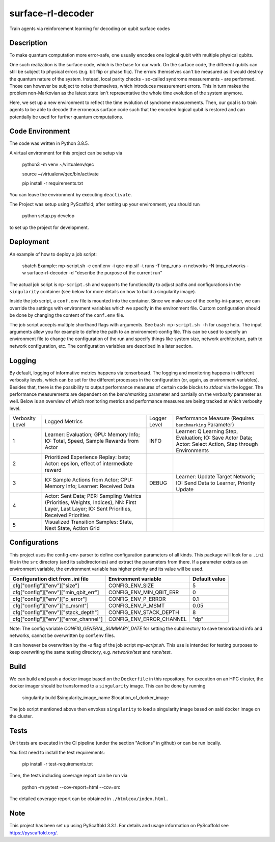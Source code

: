 ==================
surface-rl-decoder
==================

Train agents via reinforcement learning for decoding on qubit surface codes 


Description
===========

To make quantum computation more error-safe, one usually encodes one logical
qubit with multiple physical qubits.

One such realization is the surface code, which is the base for our work.
On the surface code, the different qubits can still be subject to physical errors
(e.g. bit flip or phase flip).
The errors themselves can't be measured as it would destroy the quantum nature of
the system. Instead, local parity checks - so-called syndrome measurements - are performed.
Those can however be subject to noise themselves, which introduces measurement errors.
This in turn makes the problem non-Markovian as the latest state isn't representative
the whole time evolution of the system anymore.

Here, we set up a new environment to reflect the time evolution of syndrome measurements.
Then, our goal is to train agents to be able to decode the erroneous surface code
such that the encoded logical qubit is restored and can potentially be used for further
quantum computations.

Code Environment
================

The code was written in Python 3.8.5.

A virtual environment for this project can be setup via

    python3 -m venv ~/virtualenv/qec
    
    source ~/virtualenv/qec/bin/activate
    
    pip install -r requirements.txt

You can leave the environment by executing ``deactivate``.


The Project was setup using PyScaffold; after setting up your environment, you should run

    python setup.py develop

to set up the project for development.


Deployment
==========

An example of how to deploy a job script:

    sbatch Example: mp-script.sh -c conf.env -i qec-mp.sif -t runs -T tmp_runs -n networks -N tmp_networks -w surface-rl-decoder -d "describe the purpose of the current run"

The actual job script is ``mp-script.sh`` and supports the functionality to adjust paths and configurations in the ``singularity`` container
(see below for more details on how to build a singularity image).

Inside the job script, a ``conf.env`` file is mounted into the container.
Since we make use of the config-ini-parser, we can override the settings with environment variables which
we specify in the environment file. Custom configuration should be done by changing the content of the ``conf.env`` file.

The job script accepts multiple shorthand flags with arguments. See ``bash mp-script.sh -h`` for usage help.
The input arguments allow you for example to define the path to an environment-config file. This can be used to specify an environment file
to change the configuration of the run and specify things like system size, network architecture, path to network configuration, etc.
The configuration variables are described in a later section.

Logging
=======

By default, logging of informative metrics happens via tensorboard. The logging and monitoring happens in different verbosity levels,
which can be set for the different processes in the configuration (or, again, as environment variables).
Besides that, there is the possibility to output performance measures of certain code blocks to `stdout` via the logger.
The performance measurements are dependent on the `benchmarking` parameter and partially on the `verbosity` parameter as well.
Below is an overview of which monitoring metrics and performance measures are being tracked at which verbosity level.

+-----------------+-----------------------------------------------------------------------------------------------------------------------------------------------+--------------+------------------------------------------------------------------------------------------------------------+
| Verbosity Level | Logged Metrics                                                                                                                                | Logger Level | Performance Measure (Requires ``benchmarking`` Parameter)                                                  | 
+-----------------+-----------------------------------------------------------------------------------------------------------------------------------------------+--------------+------------------------------------------------------------------------------------------------------------+
| 1               | Learner: Evaluation; GPU: Memory Info; IO: Total, Speed, Sample Rewards from Actor                                                            | INFO         | Learner: Q Learning Step, Evaluation; IO: Save Actor Data; Actor: Select Action, Step through Environments | 
+-----------------+-----------------------------------------------------------------------------------------------------------------------------------------------+--------------+------------------------------------------------------------------------------------------------------------+
| 2               | Prioritized Experience Replay: beta; Actor: epsilon, effect of intermediate reward                                                            |              |                                                                                                            | 
+-----------------+-----------------------------------------------------------------------------------------------------------------------------------------------+--------------+------------------------------------------------------------------------------------------------------------+
| 3               | IO: Sample Actions from Actor; CPU: Memory Info; Learner: Received Data                                                                       | DEBUG        | Learner: Update Target Network; IO: Send Data to Learner, Priority Update                                  | 
+-----------------+-----------------------------------------------------------------------------------------------------------------------------------------------+--------------+------------------------------------------------------------------------------------------------------------+
| 4               | Actor: Sent Data; PER: Sampling Metrics (Priorities, Weights, Indices), NN: First Layer, Last Layer; IO: Sent Priorities, Received Priorities |              |                                                                                                            | 
+-----------------+-----------------------------------------------------------------------------------------------------------------------------------------------+--------------+------------------------------------------------------------------------------------------------------------+
| 5               | Visualized Transition Samples: State, Next State, Action Grid                                                                                 |              |                                                                                                            | 
+-----------------+-----------------------------------------------------------------------------------------------------------------------------------------------+--------------+------------------------------------------------------------------------------------------------------------+



Configurations
==============

This project uses the config-env-parser to define configuration parameters of all kinds.
This package will look for a ``.ini`` file in the ``src`` directory (and its subdirectories) and extract the parameters from there.
If a parameter exists as an environment variable, the environment variable has higher priority
and its value will be used.

+---------------------------------------+--------------------------+---------------+
| Configuration dict from .ini file     | Environment variable     | Default value |
+=======================================+==========================+===============+
| cfg["config"]["env"]["size"]          | CONFIG_ENV_SIZE          | 5             |
+---------------------------------------+--------------------------+---------------+
| cfg["config"]["env"]["min_qbit_err"]  | CONFIG_ENV_MIN_QBIT_ERR  | 0             |
+---------------------------------------+--------------------------+---------------+
| cfg["config"]["env"]["p_error"]       | CONFIG_ENV_P_ERROR       | 0.1           |
+---------------------------------------+--------------------------+---------------+
| cfg["config"]["env"]["p_msmt"]        | CONFIG_ENV_P_MSMT        | 0.05          |
+---------------------------------------+--------------------------+---------------+
| cfg["config"]["env"]["stack_depth"]   | CONFIG_ENV_STACK_DEPTH   | 8             |
+---------------------------------------+--------------------------+---------------+
| cfg["config"]["env"]["error_channel"] | CONFIG_ENV_ERROR_CHANNEL | "dp"          |
+---------------------------------------+--------------------------+---------------+

Note: The config variable `CONFIG_GENERAL_SUMMARY_DATE` for setting the subdirectory
to save tensorboard info and networks, cannot be overwritten by conf.env files.

It can however be overwritten by the `-s` flag of the job script `mp-script.sh`.
This use is intended for testing purposes to keep overwriting the same testing
directory, e.g. `networks/test` and `runs/test`.

Build
=====

We can build and push a docker image based on the ``Dockerfile`` in this repository.
For execution on an HPC cluster, the docker imager should be transformed to a ``singularity`` image.
This can be done by running

    singularity build $singularity_image_name $location_of_docker_image

The job script mentioned above then envokes ``singularity`` to load a singularity image based on said docker image on the cluster.


Tests
=====

Unit tests are executed in the CI pipeline (under the section "Actions" in github)
or can be run locally.

You first need to install the test requirements:

    pip install -r test-requirements.txt

Then, the tests including coverage report can be run via

    python -m pytest --cov-report=html --cov=src

The detailed coverage report can be obtained in ``./htmlcov/index.html.``


Note
====

This project has been set up using PyScaffold 3.3.1. For details and usage
information on PyScaffold see https://pyscaffold.org/.
